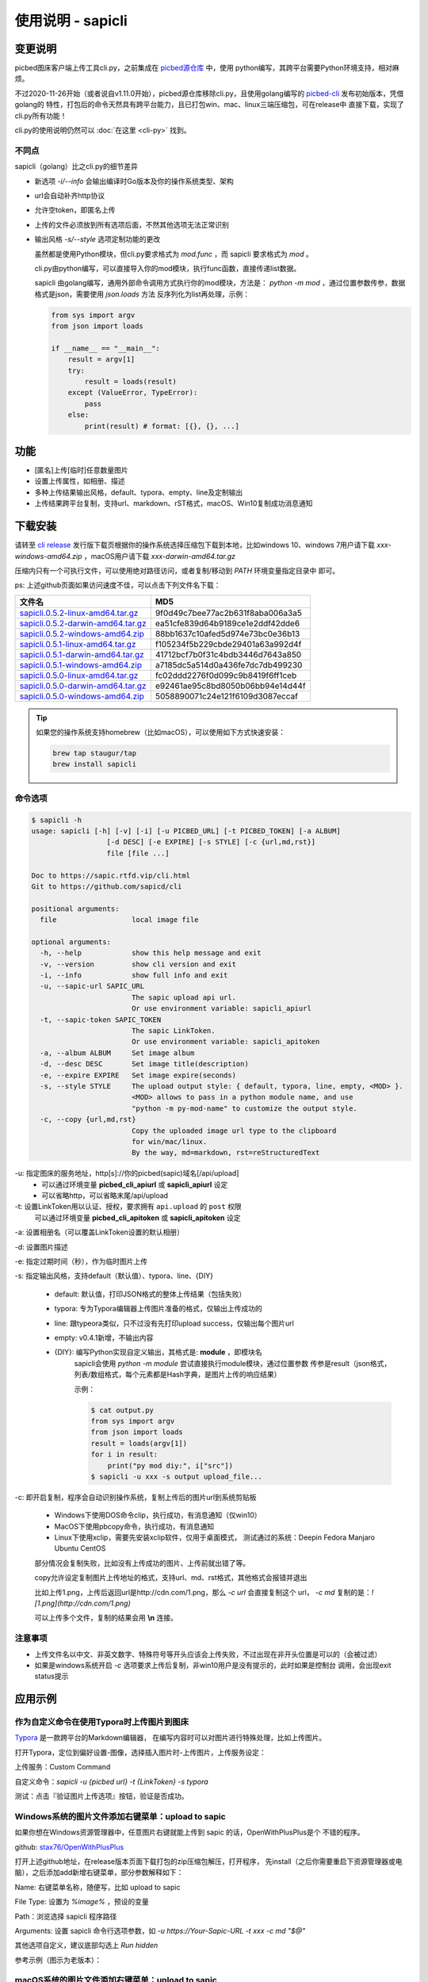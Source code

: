 .. _picbed-usgae-gocli:

======================
使用说明 - sapicli
======================

变更说明
========

picbed图床客户端上传工具cli.py，之前集成在
`picbed源仓库 <https://github.com/sapicd/sapic/tree/1.10.5/cli>`_ 中，使用
python编写，其跨平台需要Python环境支持，相对麻烦。

不过2020-11-26开始（或者说自v1.11.0开始），picbed源仓库移除cli.py，且使用golang编写的
`picbed-cli <https://github.com/sapicd/cli>`_ 发布初始版本，凭借golang的
特性，打包后的命令天然具有跨平台能力，且已打包win、mac、linux三端压缩包，可在release中
直接下载，实现了cli.py所有功能！

cli.py的使用说明仍然可以 :doc:`在这里 <cli-py>` 找到。

.. versionchanged:: 0.5.0

    为适应 v1.12.0 正式名称 sapic ，此 picbed-cli 命令行客户端程序自 v0.5 同步改名
    为 sapicli ，源码仓库是： https://github.com/sapicd/cli

.. versionchanged:: 0.5.2

    发版时tag增加 `v` 前缀，以便 go module 使用。

不同点
-------

sapicli（golang）比之cli.py的细节差异

- 新选项 `-i/--info` 会输出编译时Go版本及你的操作系统类型、架构

- url会自动补齐http协议

- 允许空token，即匿名上传

- 上传的文件必须放到所有选项后面，不然其他选项无法正常识别

- 输出风格 `-s/--style` 选项定制功能的更改

  虽然都是使用Python模块，但cli.py要求格式为 `mod.func` ，而 sapicli 要求格式为
  `mod` 。

  cli.py由python编写，可以直接导入你的mod模块，执行func函数，直接传递list数据。

  sapicli 由golang编写，通用外部命令调用方式执行你的mod模块，方法是：
  `python -m mod` ，通过位置参数传参，数据格式是json，需要使用 `json.loads` 方法
  反序列化为list再处理，示例：

  .. code-block:: python

    from sys import argv
    from json import loads

    if __name__ == "__main__":
        result = argv[1]
        try:
            result = loads(result)
        except (ValueError, TypeError):
            pass
        else:
            print(result) # format: [{}, {}, ...]

功能
=====

- [匿名]上传[临时]任意数量图片

- 设置上传属性，如相册、描述

- 多种上传结果输出风格，default、typora、empty、line及定制输出

- 上传结果跨平台复制，支持url、markdown、rST格式，macOS、Win10复制成功消息通知

下载安装
=========

请转至 `cli release <https://github.com/sapicd/cli/releases>`_
发行版下载页根据你的操作系统选择压缩包下载到本地，比如windows 10、windows 7用户请下载
`xxx-windows-amd64.zip` ，macOS用户请下载 `xxx-darwin-amd64.tar.gz`

.. image:: /_static/images/picbed-cli-release.png

压缩内只有一个可执行文件，可以使用绝对路径访问，或者复制/移动到 `PATH` 环境变量指定目录中
即可。

ps: 上述github页面如果访问速度不佳，可以点击下列文件名下载：

======================================= ================================
文件名                                   MD5
======================================= ================================
sapicli.0.5.2-linux-amd64.tar.gz_       9f0d49c7bee77ac2b631f8aba006a3a5
sapicli.0.5.2-darwin-amd64.tar.gz_      ea51cfe839d64b9189ce1e2ddf42dde6
sapicli.0.5.2-windows-amd64.zip_        88bb1637c10afed5d974e73bc0e36b13

sapicli.0.5.1-linux-amd64.tar.gz_       f105234f5b229cbde29401a63a992d4f
sapicli.0.5.1-darwin-amd64.tar.gz_      41712bcf7b0f31c4bdb3446d7643a850
sapicli.0.5.1-windows-amd64.zip_        a7185dc5a514d0a436fe7dc7db499230

sapicli.0.5.0-linux-amd64.tar.gz_       fc02ddd2276f0d099c9b8419f6ff1ceb
sapicli.0.5.0-darwin-amd64.tar.gz_      e92461ae95c8bd8050b06bb94e14d44f
sapicli.0.5.0-windows-amd64.zip_        5058890071c24e121f6109d3087eccaf
======================================= ================================

.. _sapicli.0.5.2-linux-amd64.tar.gz: https://static.saintic.com/download/sapicli/sapicli.0.5.2-linux-amd64.tar.gz
.. _sapicli.0.5.2-darwin-amd64.tar.gz: https://static.saintic.com/download/sapicli/sapicli.0.5.2-darwin-amd64.tar.gz
.. _sapicli.0.5.2-windows-amd64.zip: https://static.saintic.com/download/sapicli/sapicli.0.5.2-windows-amd64.zip

.. _sapicli.0.5.1-linux-amd64.tar.gz: https://static.saintic.com/download/sapicli/sapicli.0.5.1-linux-amd64.tar.gz
.. _sapicli.0.5.1-darwin-amd64.tar.gz: https://static.saintic.com/download/sapicli/sapicli.0.5.1-darwin-amd64.tar.gz
.. _sapicli.0.5.1-windows-amd64.zip: https://static.saintic.com/download/sapicli/sapicli.0.5.1-windows-amd64.zip

.. _sapicli.0.5.0-linux-amd64.tar.gz: https://static.saintic.com/download/picbed-cli/sapicli.0.5.0-linux-amd64.tar.gz
.. _sapicli.0.5.0-darwin-amd64.tar.gz: https://static.saintic.com/download/picbed-cli/sapicli.0.5.0-darwin-amd64.tar.gz
.. _sapicli.0.5.0-windows-amd64.zip: https://static.saintic.com/download/picbed-cli/sapicli.0.5.0-windows-amd64.zip

.. tip::

    如果您的操作系统支持homebrew（比如macOS），可以使用如下方式快速安装：

    .. code-block:: bash

        brew tap staugur/tap
        brew install sapicli

命令选项
----------

.. code-block:: bash

    $ sapicli -h
    usage: sapicli [-h] [-v] [-i] [-u PICBED_URL] [-t PICBED_TOKEN] [-a ALBUM]
                      [-d DESC] [-e EXPIRE] [-s STYLE] [-c {url,md,rst}]
                      file [file ...]

    Doc to https://sapic.rtfd.vip/cli.html
    Git to https://github.com/sapicd/cli

    positional arguments:
      file                  local image file

    optional arguments:
      -h, --help            show this help message and exit
      -v, --version         show cli version and exit
      -i, --info            show full info and exit
      -u, --sapic-url SAPIC_URL
                            The sapic upload api url.
                            Or use environment variable: sapicli_apiurl
      -t, --sapic-token SAPIC_TOKEN
                            The sapic LinkToken.
                            Or use environment variable: sapicli_apitoken
      -a, --album ALBUM     Set image album
      -d, --desc DESC       Set image title(description)
      -e, --expire EXPIRE   Set image expire(seconds)
      -s, --style STYLE     The upload output style: { default, typora, line, empty, <MOD> }.
                            <MOD> allows to pass in a python module name, and use
                            "python -m py-mod-name" to customize the output style.
      -c, --copy {url,md,rst}
                            Copy the uploaded image url type to the clipboard
                            for win/mac/linux.
                            By the way, md=markdown, rst=reStructuredText

-u: 指定图床的服务地址，http[s]://你的picbed(sapic)域名[/api/upload]
    - 可以通过环境变量 **picbed_cli_apiurl** 或 **sapicli_apiurl** 设定
    - 可以省略http，可以省略末尾/api/upload

-t: 设置LinkToken用以认证、授权，要求拥有 ``api.upload`` 的 ``post`` 权限
    可以通过环境变量 **picbed_cli_apitoken** 或 **sapicli_apitoken** 设定

-a: 设置相册名（可以覆盖LinkToken设置的默认相册）

-d: 设置图片描述

-e: 指定过期时间（秒），作为临时图片上传

-s: 指定输出风格，支持default（默认值）、typora、line、{DIY}

    - default: 默认值，打印JSON格式的整体上传结果（包括失败）

    - typora: 专为Typora编辑器上传图片准备的格式，仅输出上传成功的

    - line: 跟typeora类似，只不过没有先打印upload success，仅输出每个图片url

    - empty: v0.4.1新增，不输出内容

    - {DIY}: 编写Python实现自定义输出，其格式是: **module** ，即模块名
        sapicli会使用 `python -m module` 尝试直接执行module模块，通过位置参数
        传参是result（json格式，列表/数组格式，每个元素都是Hash字典，是图片上传的响应结果）

        示例：

        .. code-block:: bash

            $ cat output.py
            from sys import argv
            from json import loads
            result = loads(argv[1])
            for i in result:
                print("py mod diy:", i["src"])
            $ sapicli -u xxx -s output upload_file...

-c: 即开启复制，程序会自动识别操作系统，复制上传后的图片url到系统剪贴板

    - Windows下使用DOS命令clip，执行成功，有消息通知（仅win10）

    - MacOS下使用pbcopy命令，执行成功，有消息通知

    - Linux下使用xclip，需要先安装xclip软件，仅用于桌面模式，
      测试通过的系统：Deepin Fedora Manjaro Ubuntu CentOS

    部分情况会复制失败，比如没有上传成功的图片、上传前就出错了等。

    copy允许设定复制图片上传地址的格式，支持url、md、rst格式，其他格式会报错并退出

    比如上传1.png，上传后返回url是http://cdn.com/1.png，那么 `-c url` 会直接复制这个
    url， `-c md` 复制的是：`![1.png](http://cdn.com/1.png)`

    可以上传多个文件，复制的结果会用 **\\n** 连接。

注意事项
--------

- 上传文件名以中文、非英文数字、特殊符号等开头应该会上传失败，不过出现在非开头位置是可以的（会被过滤）

- 如果是windows系统开启 `-c` 选项要求上传后复制，非win10用户是没有提示的，此时如果是控制台
  调用，会出现exit status提示

应用示例
==========

.. _picbed-upload-typora:

作为自定义命令在使用Typora时上传图片到图床
----------------------------------------------

`Typora <https://typora.io>`_ 是一款跨平台的Markdown编辑器，
在编写内容时可以对图片进行特殊处理，比如上传图片。

打开Typora，定位到偏好设置-图像，选择插入图片时-上传图片，上传服务设定：

上传服务：Custom Command

自定义命令：`sapicli -u {picbed url} -t {LinkToken} -s typora`

测试：点击『验证图片上传选项』按钮，验证是否成功。

.. _picbed-upload-rightmenu-windows:

Windows系统的图片文件添加右键菜单：upload to sapic
-----------------------------------------------------

如果你想在Windows资源管理器中，任意图片右键就能上传到 sapic 的话，OpenWithPlusPlus是个
不错的程序。

github: `stax76/OpenWithPlusPlus <https://github.com/stax76/OpenWithPlusPlus>`_

打开上述github地址，在release版本页面下载打包的zip压缩包解压，打开程序，
先install（之后你需要重启下资源管理器或电脑），之后添加add新增右键菜单，部分参数解释如下：

Name: 右键菜单名称，随便写，比如 upload to sapic

File Type: 设置为 `%image%` ，预设的变量

Path：浏览选择 sapicli 程序路径

Arguments: 设置 sapicli 命令行选项参数，如 `-u https://Your-Sapic-URL -t xxx -c md "$@"`

其他选项自定义，建议底部勾选上 `Run hidden`

参考示例（图示为老版本）：

.. image:: https://static.saintic.com/picbed/staugur/2020/11/26/openwithpp-3.png

.. _picbed-upload-rightmenu-macos:

macOS系统的图片文件添加右键菜单：upload to sapic
--------------------------------------------------

环境：macOS Cataline 10.15

打开启动台-自动操作，新建文稿，类型是快速操作，选取确定后，参照以下解释填写：

工作流程收到当前：**图像文件**

位于：**访达**

图像/颜色：随便

下面的工作流程，拖拽资源库-实用工具-运行shell脚本，
shell选择 **/bin/bash** ，传递输入选择 **作为自变量** ，脚本内容：

.. code-block:: bash

    sapicli -u https://Your-Sapic-URL -t xxx -c md "$@"

ps: sapicli 需要下载到本地（brew或git），使用绝对路径或放入PATH环境变量

填写完成后，保存，保存的文件名随便，比如 upload to sapic

参考示例（图示为老版本）：

.. image:: https://static.saintic.com/picbed/staugur/2020/11/26/automator-rightmenu.png
